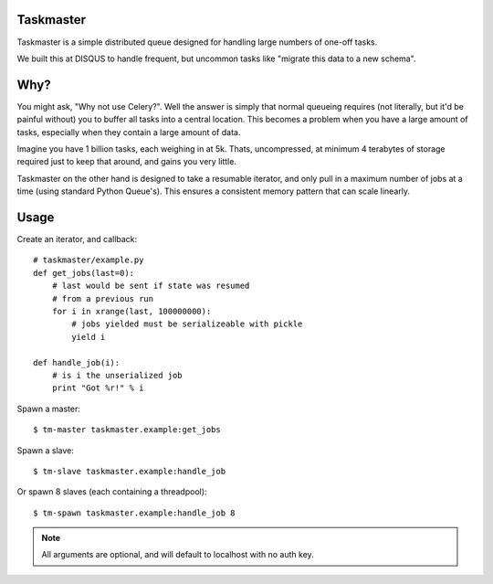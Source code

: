 Taskmaster
----------

Taskmaster is a simple distributed queue designed for handling large numbers of one-off tasks.

We built this at DISQUS to handle frequent, but uncommon tasks like "migrate this data to a new schema".

Why?
----

You might ask, "Why not use Celery?". Well the answer is simply that normal queueing requires (not literally,
but it'd be painful without) you to buffer all tasks into a central location. This becomes a problem when you
have a large amount of tasks, especially when they contain a large amount of data.

Imagine you have 1 billion tasks, each weighing in at 5k. Thats, uncompressed, at minimum 4 terabytes of storage
required just to keep that around, and gains you very little.

Taskmaster on the other hand is designed to take a resumable iterator, and only pull in a maximum number of
jobs at a time (using standard Python Queue's). This ensures a consistent memory pattern that can scale linearly.

Usage
-----

Create an iterator, and callback::

    # taskmaster/example.py
    def get_jobs(last=0):
        # last would be sent if state was resumed
        # from a previous run
        for i in xrange(last, 100000000):
            # jobs yielded must be serializeable with pickle
            yield i

    def handle_job(i):
        # is i the unserialized job
        print "Got %r!" % i


Spawn a master::

    $ tm-master taskmaster.example:get_jobs

Spawn a slave::

    $ tm-slave taskmaster.example:handle_job

Or spawn 8 slaves (each containing a threadpool)::

    $ tm-spawn taskmaster.example:handle_job 8


.. note:: All arguments are optional, and will default to localhost with no auth key.